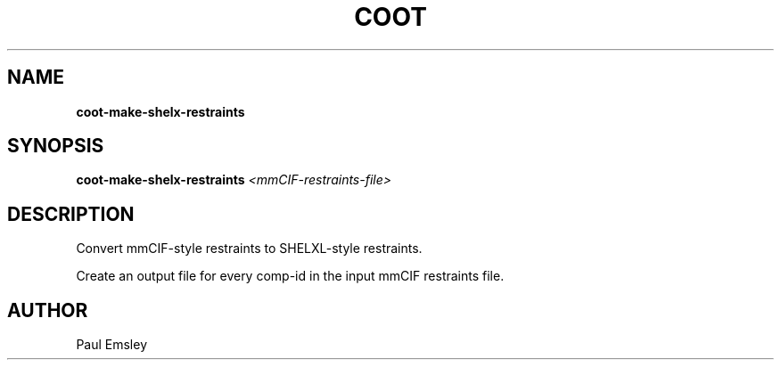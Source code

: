 .TH COOT 1

.SH NAME
.B coot-make-shelx-restraints
.SH SYNOPSIS
.B coot-make-shelx-restraints 
.I <mmCIF-restraints-file>

.SH DESCRIPTION

Convert mmCIF-style restraints to SHELXL-style restraints.

Create an output file for every comp-id in the input mmCIF restraints file.

.SH AUTHOR
Paul Emsley

